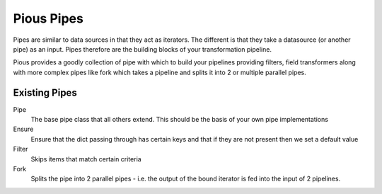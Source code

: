 ===========
Pious Pipes
===========

Pipes are similar to data sources in that they act as iterators. The different
is that they take a datasource (or another pipe) as an input.  Pipes therefore
are the building blocks of your transformation pipeline.

Pious provides a goodly collection of pipe with which to build your pipelines
providing filters, field transformers along with more complex pipes like
fork which takes a pipeline and splits it into 2 or multiple parallel pipes.

Existing Pipes
==============

Pipe
    The base pipe class that all others extend. This should be the basis of
    your own pipe implementations

Ensure
    Ensure that the dict passing through has certain keys and that if they are
    not present then we set a default value

Filter
    Skips items that match certain criteria

Fork
    Splits the pipe into 2 parallel pipes - i.e. the output of the bound
    iterator is fed into the input of 2 pipelines.


